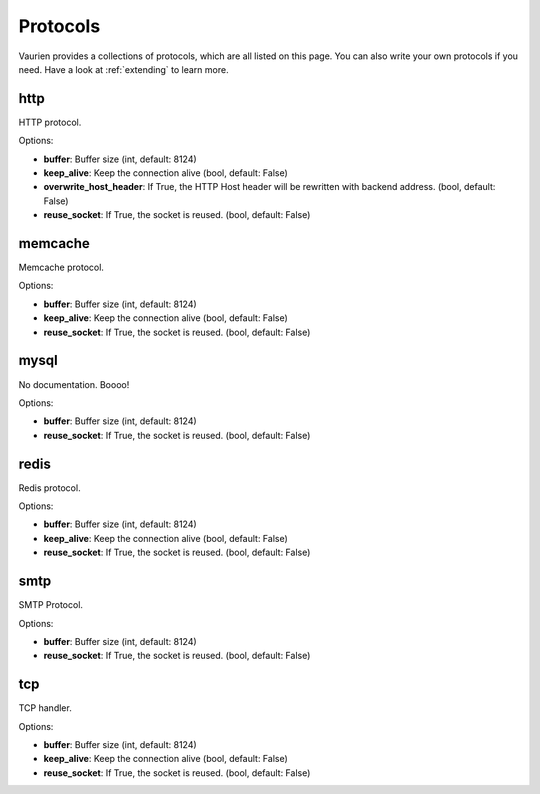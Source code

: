 .. DO NOT EDIT: THIS FILE IS GENERATED AUTOMATICALLY
.. _protocols:

Protocols
=========

Vaurien provides a collections of protocols, which are all listed on this page.
You can also write your own protocols if you need. Have a look at
:ref:`extending` to learn more.



http
----

HTTP protocol.


Options:

- **buffer**: Buffer size (int, default: 8124)
- **keep_alive**: Keep the connection alive (bool, default: False)
- **overwrite_host_header**: If True, the HTTP Host header will be rewritten with backend address. (bool, default: False)
- **reuse_socket**: If True, the socket is reused. (bool, default: False)


memcache
--------

Memcache protocol.


Options:

- **buffer**: Buffer size (int, default: 8124)
- **keep_alive**: Keep the connection alive (bool, default: False)
- **reuse_socket**: If True, the socket is reused. (bool, default: False)


mysql
-----

No documentation. Boooo!


Options:

- **buffer**: Buffer size (int, default: 8124)
- **reuse_socket**: If True, the socket is reused. (bool, default: False)


redis
-----

Redis protocol.


Options:

- **buffer**: Buffer size (int, default: 8124)
- **keep_alive**: Keep the connection alive (bool, default: False)
- **reuse_socket**: If True, the socket is reused. (bool, default: False)


smtp
----

SMTP Protocol.



Options:

- **buffer**: Buffer size (int, default: 8124)
- **reuse_socket**: If True, the socket is reused. (bool, default: False)


tcp
---

TCP handler.


Options:

- **buffer**: Buffer size (int, default: 8124)
- **keep_alive**: Keep the connection alive (bool, default: False)
- **reuse_socket**: If True, the socket is reused. (bool, default: False)



